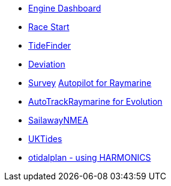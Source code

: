 //DR_pi  EarthExplorer_pi  otcurrent_pi  otidalplan_pi  otidalroute_pi  photolayer_pi  SailawayNMEA_pi
//  sar_pi  shipdriver_pi  survey_pi  TideFinder_pi  UKTides_pi  vfkaps_pi
* xref:engine-dash::index.adoc[Engine Dashboard]
* xref:race-start:ROOT:index.adoc[Race Start]
//  * xref:opencpn-beta-plugins:trackpoint:trackpoint.adoc[Trackpoint]
*   xref:tidefinder::tidefinder.adoc[TideFinder]
// * xref:opencpn-beta-plugins:javascript:javascript.adoc[JavaScript]
* xref:deviation:ROOT:index.adoc[Deviation]
* xref:survey::survey.adoc[Survey]
xref:autopilot-rm::index.adoc[Autopilot for Raymarine]
* xref:autotrackraymarine::index.adoc[AutoTrackRaymarine for Evolution]
// * xref:opencpn-beta-plugins:autopilot_route:autopilot_route.adoc[Autopilot_Route for OpenCPN]
// * xref:opencpn-beta-plugins:admiralty:admiralty.adoc[Admiralty Tides]
// * xref:opencpn-beta-plugins:ncdf:ncdf.adoc[NetCDF tidal currents]
//* xref:opencpn-beta-plugins:otidalroute:otidalroute.adoc[otidalroute]
* xref:sailawaynmea::sailawaynmea.adoc[SailawayNMEA]
* xref:uktides::uktides.adoc[UKTides]
* xref:otidalplan:ROOT:otidalplan.adoc[otidalplan - using HARMONICS]

